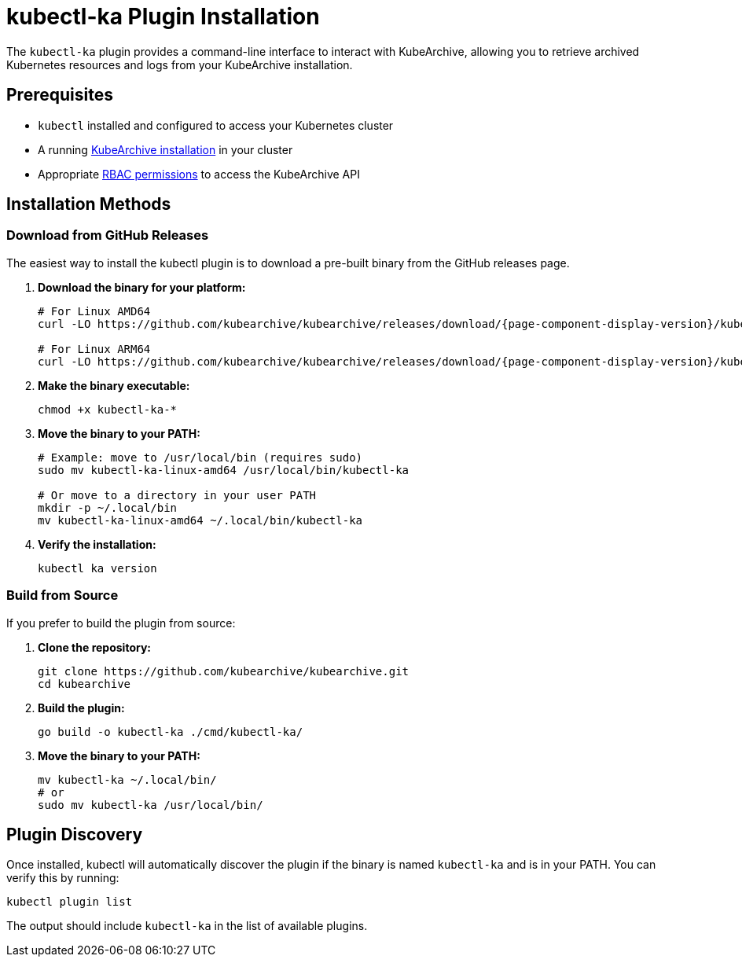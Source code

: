= kubectl-ka Plugin Installation

ifeval::["{page-component-display-version}" == "main"]
:download-path: https://github.com/kubearchive/kubearchive/releases/latest/download
endif::[]
ifeval::["{page-component-display-version}" != "main"]
:download-path: https://github.com/kubearchive/kubearchive/releases/download/{page-component-display-version}
endif::[]

The `kubectl-ka` plugin provides a command-line interface to interact with KubeArchive, allowing you to retrieve
archived Kubernetes resources and logs from your KubeArchive installation.

== Prerequisites

* `kubectl` installed and configured to access your Kubernetes cluster
* A running
xref:getting-started/installation.adoc[KubeArchive installation]
in your cluster
* Appropriate
xref:getting-started/kubearchive-api.adoc#_authentication_and_authorization[RBAC permissions]
to access the KubeArchive API

== Installation Methods

=== Download from GitHub Releases

The easiest way to install the kubectl plugin is to download a pre-built binary from the GitHub releases page.

1. **Download the binary for your platform:**
+
[source,bash,subs="attributes"]
----
# For Linux AMD64
curl -LO {download-path}/kubectl-ka-linux-amd64

# For Linux ARM64
curl -LO {download-path}/kubectl-ka-linux-arm64
----

2. **Make the binary executable:**
+
[source,bash]
----
chmod +x kubectl-ka-*
----

3. **Move the binary to your PATH:**
+
[source,bash]
----
# Example: move to /usr/local/bin (requires sudo)
sudo mv kubectl-ka-linux-amd64 /usr/local/bin/kubectl-ka

# Or move to a directory in your user PATH
mkdir -p ~/.local/bin
mv kubectl-ka-linux-amd64 ~/.local/bin/kubectl-ka
----

4. **Verify the installation:**
+
[source,bash]
----
kubectl ka version
----

=== Build from Source

If you prefer to build the plugin from source:

1. **Clone the repository:**
+
[source,bash]
----
git clone https://github.com/kubearchive/kubearchive.git
cd kubearchive
----

2. **Build the plugin:**
+
[source,bash]
----
go build -o kubectl-ka ./cmd/kubectl-ka/
----

3. **Move the binary to your PATH:**
+
[source,bash]
----
mv kubectl-ka ~/.local/bin/
# or
sudo mv kubectl-ka /usr/local/bin/
----

== Plugin Discovery

Once installed, kubectl will automatically discover the plugin if the binary is named `kubectl-ka` and is in your PATH. You can verify this by running:

[source,bash]
----
kubectl plugin list
----

The output should include `kubectl-ka` in the list of available plugins.

